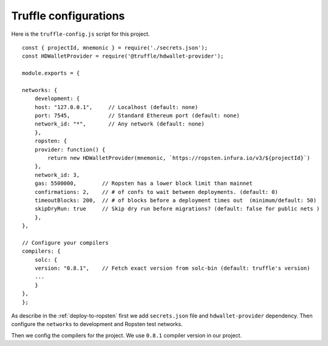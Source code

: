 Truffle configurations
======================

Here is the ``truffle-config.js`` script for this project. ::

    const { projectId, mnemonic } = require('./secrets.json');
    const HDWalletProvider = require('@truffle/hdwallet-provider');

    module.exports = {

    networks: {
        development: {
        host: "127.0.0.1",     // Localhost (default: none)
        port: 7545,            // Standard Ethereum port (default: none)
        network_id: "*",       // Any network (default: none)
        },
        ropsten: {
        provider: function() {
            return new HDWalletProvider(mnemonic, `https://ropsten.infura.io/v3/${projectId}`)
        },
        network_id: 3,
        gas: 5500000,        // Ropsten has a lower block limit than mainnet
        confirmations: 2,    // # of confs to wait between deployments. (default: 0)
        timeoutBlocks: 200,  // # of blocks before a deployment times out  (minimum/default: 50)
        skipDryRun: true     // Skip dry run before migrations? (default: false for public nets )
        },
    },

    // Configure your compilers
    compilers: {
        solc: {
        version: "0.8.1",    // Fetch exact version from solc-bin (default: truffle's version)
        ...
        }
    },
    };

As describe in the :ref:`deploy-to-ropsten` first we add ``secrets.json`` file and ``hdwallet-provider`` dependency.
Then configure the ``networks`` to development and Ropsten test networks.

Then we config the compilers for the project. We use ``0.8.1`` compiler version in our project.

